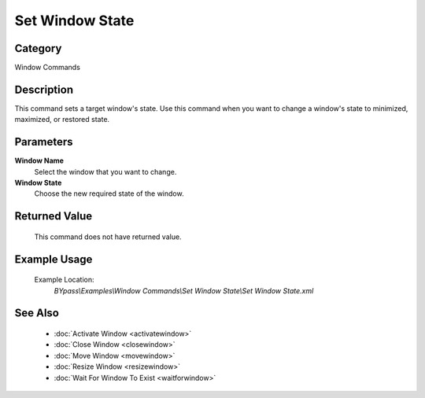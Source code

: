 Set Window State
================

Category
--------
Window Commands

Description
-----------

This command sets a target window's state. Use this command when you want to change a window's state to minimized, maximized, or restored state.

Parameters
----------

**Window Name**
	Select the window that you want to change.

**Window State**
	Choose the new required state of the window.



Returned Value
--------------
	This command does not have returned value.

Example Usage
-------------

	Example Location:  
		`BYpass\\Examples\\Window Commands\\Set Window State\\Set Window State.xml`

See Also
--------
	- :doc:`Activate Window <activatewindow>`
	- :doc:`Close Window <closewindow>`
	- :doc:`Move Window <movewindow>`
	- :doc:`Resize Window <resizewindow>`
	- :doc:`Wait For Window To Exist <waitforwindow>`

	
